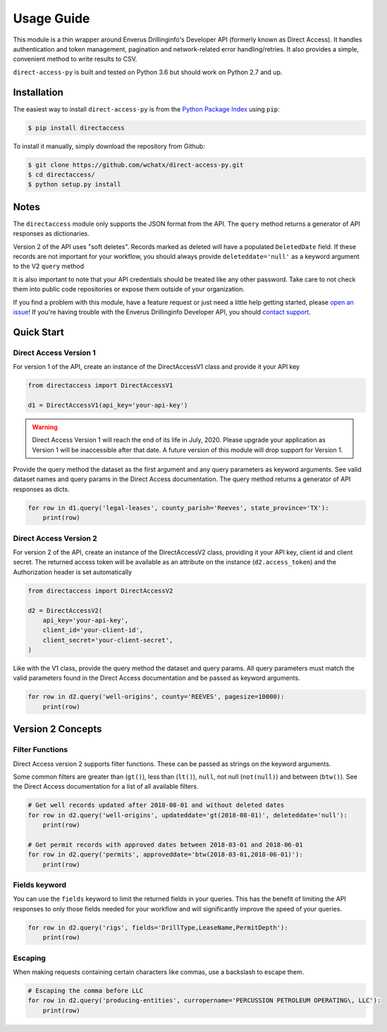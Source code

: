 
Usage Guide
===========
This module is a thin wrapper around Enverus Drillinginfo's Developer API (formerly known as Direct Access).
It handles authentication and token management, pagination and network-related
error handling/retries. It also provides a simple, convenient method to write
results to CSV.

``direct-access-py`` is built and tested on Python 3.6 but should work on Python 2.7 and up.


Installation
############

The easiest way to install ``direct-access-py`` is from the `Python Package Index
<https://pypi.python.org/pypi/directaccess/>`_ using ``pip``:

.. code-block:: bash

   $ pip install directaccess

To install it manually, simply download the repository from Github:

.. code-block:: bash

   $ git clone https://github.com/wchatx/direct-access-py.git
   $ cd directaccess/
   $ python setup.py install

Notes
#####
The ``directaccess`` module only supports the JSON format from the API. The ``query`` method
returns a generator of API responses as dictionaries.

Version 2 of the API uses "soft deletes". Records marked as deleted will have a populated
``DeletedDate`` field. If these records are not important for your workflow, you should always
provide ``deleteddate='null'`` as a keyword argument to the V2 ``query`` method

It is also important to note that your API credentials should be treated like any other password.
Take care to not check them into public code repositories or expose them outside of your organization.

If you find a problem with this module, have a feature request or just need a little help getting started,
please `open an issue <https://github.com/wchatx/direct-access-py/issues/new>`_! If you're having
trouble with the Enverus Drillinginfo Developer API, you should `contact support
<mailto:support@drillinginfo.com>`_.

Quick Start
###########

Direct Access Version 1
***********************
For version 1 of the API, create an instance of the DirectAccessV1 class and provide it your API key

.. code-block:: python

  from directaccess import DirectAccessV1

  d1 = DirectAccessV1(api_key='your-api-key')

.. warning::

  Direct Access Version 1 will reach the end of its life in July, 2020.
  Please upgrade your application as Version 1 will be inaccessible after that date.
  A future version of this module will drop support for Version 1.

Provide the query method the dataset as the first argument and any query parameters as keyword arguments.
See valid dataset names and query params in the Direct Access documentation.
The query method returns a generator of API responses as dicts.

.. code-block:: python

  for row in d1.query('legal-leases', county_parish='Reeves', state_province='TX'):
      print(row)

Direct Access Version 2
***********************
For version 2 of the API, create an instance of the DirectAccessV2 class, providing it your API key, client id and client secret.
The returned access token will be available as an attribute on the instance (``d2.access_token``) and the Authorization
header is set automatically

.. code-block:: python

  from directaccess import DirectAccessV2

  d2 = DirectAccessV2(
      api_key='your-api-key',
      client_id='your-client-id',
      client_secret='your-client-secret',
  )


Like with the V1 class, provide the query method the dataset and query params. All query parameters must match the valid
parameters found in the Direct Access documentation and be passed as keyword arguments.

.. code-block:: python

	for row in d2.query('well-origins', county='REEVES', pagesize=10000):
	    print(row)


Version 2 Concepts
##################

Filter Functions
****************
Direct Access version 2 supports filter functions. These can be passed as strings on the keyword arguments.

Some common filters are greater than (``gt()``), less than (``lt()``), ``null``, not null (``not(null)``) and
between (``btw()``).
See the Direct Access documentation for a list of all available filters.

.. code-block:: python

	# Get well records updated after 2018-08-01 and without deleted dates
	for row in d2.query('well-origins', updateddate='gt(2018-08-01)', deleteddate='null'):
	    print(row)

	# Get permit records with approved dates between 2018-03-01 and 2018-06-01
	for row in d2.query('permits', approveddate='btw(2018-03-01,2018-06-01)'):
	    print(row)

Fields keyword
**************
You can use the ``fields`` keyword to limit the returned fields in your queries.
This has the benefit of limiting the API responses to only those fields needed for your
workflow and will significantly improve the speed of your queries.

.. code-block:: python

	for row in d2.query('rigs', fields='DrillType,LeaseName,PermitDepth'):
	    print(row)

Escaping
********
When making requests containing certain characters like commas, use a backslash to escape them.

.. code-block:: python

	# Escaping the comma before LLC
	for row in d2.query('producing-entities', curropername='PERCUSSION PETROLEUM OPERATING\, LLC'):
	    print(row)
